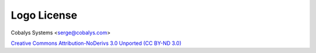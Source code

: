 ============
Logo License
============

Cobalys Systems <serge@cobalys.com>

`Creative Commons Attribution-NoDerivs 3.0 Unported (CC BY-ND 3.0) <http://creativecommons.org/licenses/by-nd/3.0/>`_
